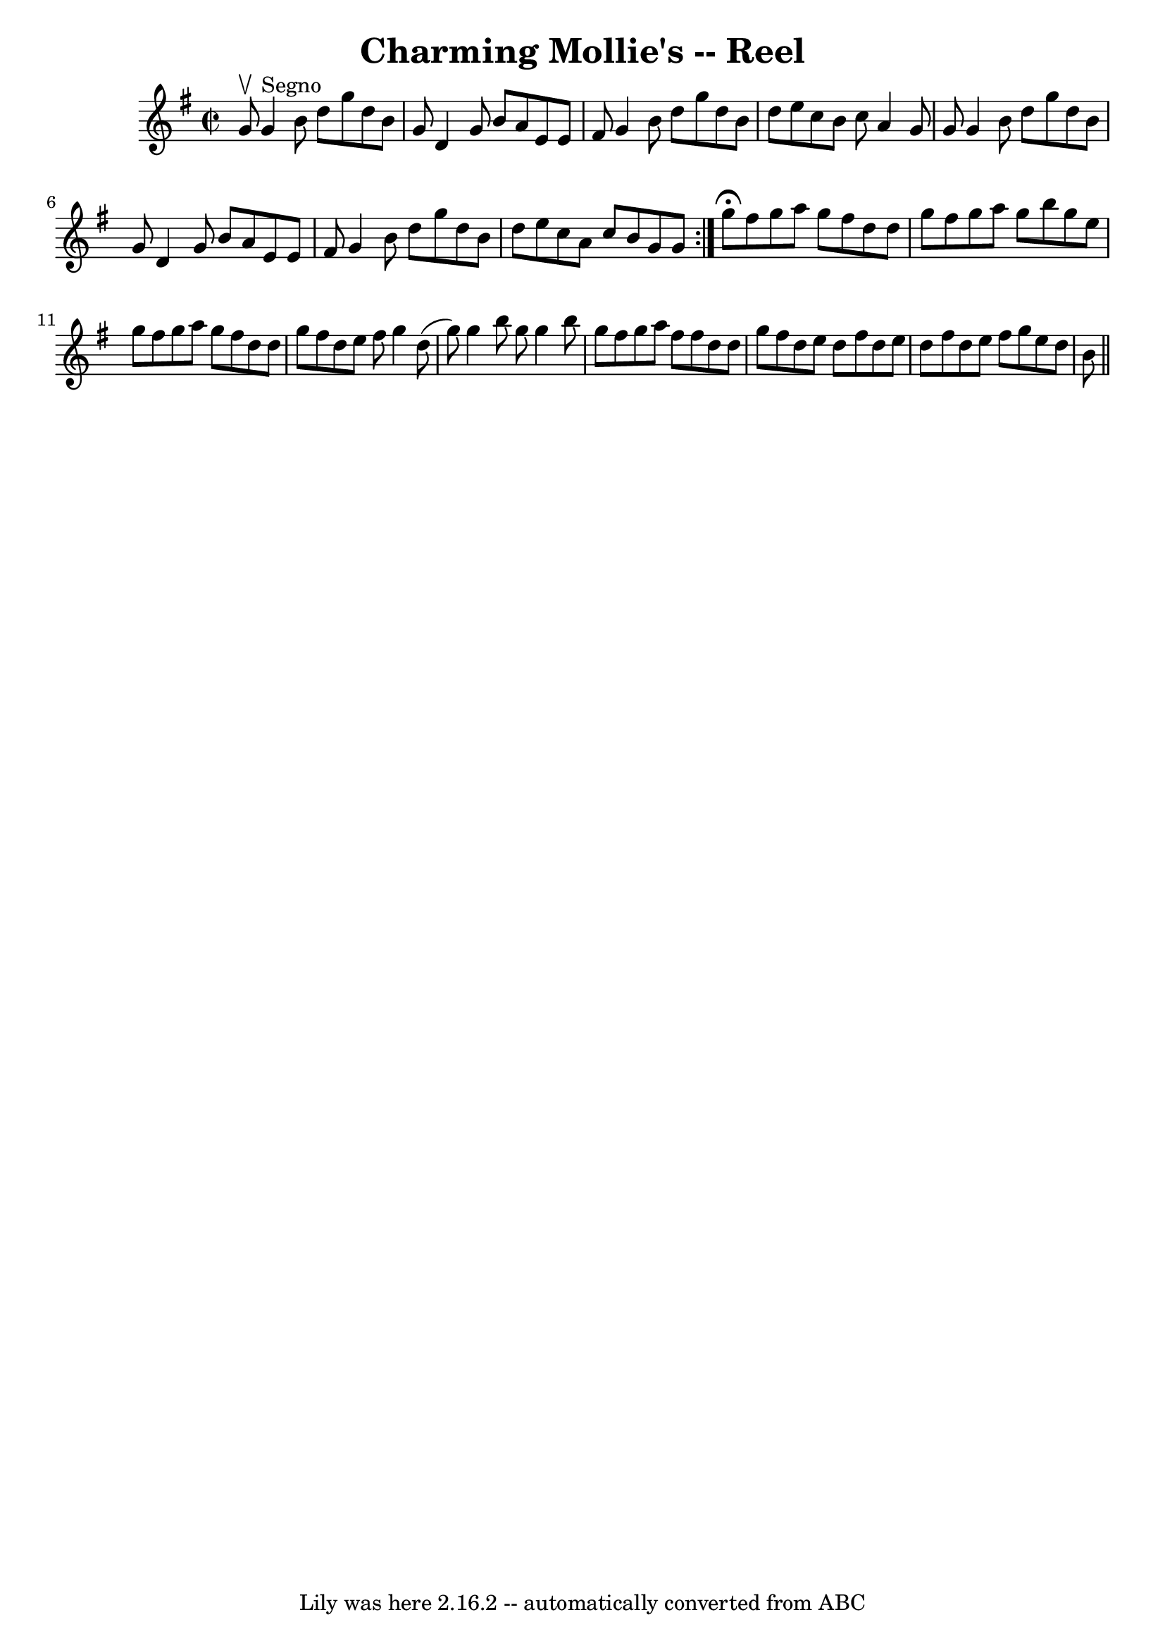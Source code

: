 \version "2.7.40"
\header {
	book = "Ryan's Mammoth Collection"
	crossRefNumber = "1"
	footnotes = ""
	tagline = "Lily was here 2.16.2 -- automatically converted from ABC"
	title = "Charming Mollie's -- Reel"
}
voicedefault =  {
\set Score.defaultBarType = "empty"

\repeat volta 2 {
\override Staff.TimeSignature #'style = #'C
 \time 2/2 \key g \major g'8^\upbow   |
 g'4^"Segno" b'8 d''8  
 g''8 d''8 b'8 g'8  |
 d'4 g'8 b'8 a'8 e'8 e'8 
 fis'8  |
 g'4 b'8 d''8 g''8 d''8 b'8 d''8  
|
 e''8 c''8 b'8 c''8 a'4 g'8 g'8  |
 g'4   
 b'8 d''8 g''8 d''8 b'8 g'8  |
 d'4 g'8 b'8 a'8 
 e'8 e'8 fis'8  |
 g'4 b'8 d''8 g''8 d''8 b'8    
d''8  |
 e''8 c''8 a'8 c''8 b'8 g'8 g'8    } g''8 
^\fermata |
 fis''8 g''8 a''8 g''8 fis''8 d''8 d''8   
 g''8  |
 fis''8 g''8 a''8 g''8 b''8 g''8 e''8    
g''8  |
 fis''8 g''8 a''8 g''8 fis''8 d''8 d''8    
g''8  |
 fis''8 d''8 e''8 fis''8 g''4 d''8 (g''8) 
|
 g''4 b''8 g''8 g''4 b''8 g''8  |
 fis''8    
g''8 a''8 fis''8 fis''8 d''8 d''8 g''8  |
 fis''8    
d''8 e''8 d''8 fis''8 d''8 e''8 d''8  |
 fis''8    
d''8 e''8 fis''8 g''8 e''8 d''8 b'8    \bar "||"   
}

\score{
    <<

	\context Staff="default"
	{
	    \voicedefault 
	}

    >>
	\layout {
	}
	\midi {}
}
